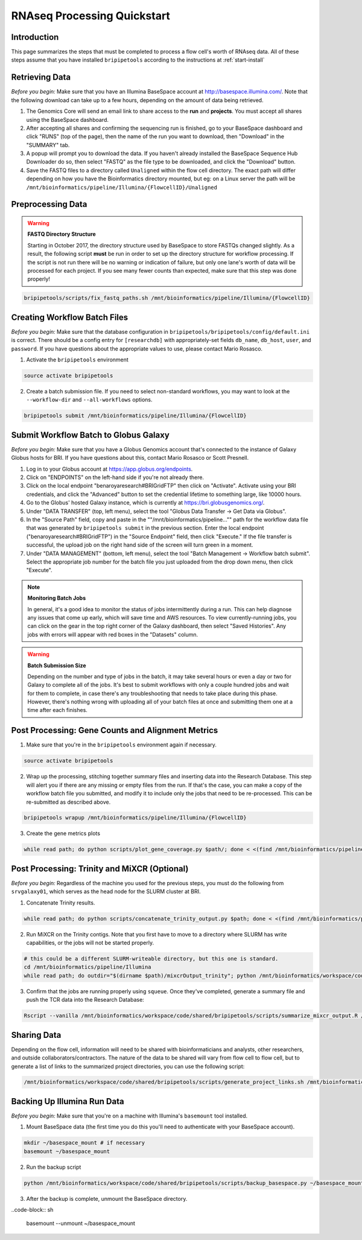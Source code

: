 .. _rnaseqproc-page:

****************************
RNAseq Processing Quickstart
****************************

.. _rnaseqproc-intro:

Introduction
============

This page summarizes the steps that must be completed to process a flow cell's worth of RNAseq data. All of these steps assume that you have installed ``bripipetools`` according to the instructions at :ref:`start-install`

.. _rnaseqproc-getdata:

Retrieving Data
===============

*Before you begin:* Make sure that you have an Illumina BaseSpace account at `<http://basespace.illumina.com/>`_. Note that the following download can take up to a few hours, depending on the amount of data being retrieved.

1. The Genomics Core will send an email link to share access to the **run** and **projects**. You must accept all shares using the BaseSpace dashboard.
2. After accepting all shares and confirming the sequencing run is finished, go to your BaseSpace dashboard and click "RUNS" (top of the page), then the name of the run you want to download, then "Download" in the "SUMMARY" tab.
3. A popup will prompt you to download the data. If you haven't already installed the BaseSpace Sequence Hub Downloader do so, then select "FASTQ" as the file type to be downloaded, and click the "Download" button.
4. Save the FASTQ files to a directory called ``Unaligned`` within the flow cell directory. The exact path will differ depending on how you have the Bioinformatics directory mounted, but eg: on a Linux server the path will be ``/mnt/bioinformatics/pipeline/Illumina/{FlowcellID}/Unaligned``

Preprocessing Data
==================

.. warning:: **FASTQ Directory Structure**

   Starting in October 2017, the directory structure used by BaseSpace to store FASTQs changed slightly. As a result, the following script **must** be run in order to set up the directory structure for workflow processing. If the script is not run there will be no warning or indication of failure, but only one lane's worth of data will be processed for each project. If you see many fewer counts than expected, make sure that this step was done properly!

.. code-block:: sh

    bripipetools/scripts/fix_fastq_paths.sh /mnt/bioinformatics/pipeline/Illumina/{FlowcellID}    

Creating Workflow Batch Files
=============================

*Before you begin:* Make sure that the database configuration in ``bripipetools/bripipetools/config/default.ini`` is correct. There should be a config entry for ``[researchdb]`` with appropriately-set fields ``db_name``, ``db_host``, ``user``, and ``password``. If you have questions about the appropriate values to use, please contact Mario Rosasco.

1. Activate the ``bripipetools`` environment

.. code-block:: sh

    source activate bripipetools

2. Create a batch submission file. If you need to select non-standard workflows, you may want to look at the ``--workflow-dir`` and ``--all-workflows`` options. 

.. code-block:: sh
    
    bripipetools submit /mnt/bioinformatics/pipeline/Illumina/{FlowcellID}
    
Submit Workflow Batch to Globus Galaxy
======================================

*Before you begin:* Make sure that you have a Globus Genomics account that's connected to the instance of Galaxy Globus hosts for BRI. If you have questions about this, contact Mario Rosasco or Scott Presnell.

1. Log in to your Globus account at `<https://app.globus.org/endpoints>`_.
2. Click on "ENDPOINTS" on the left-hand side if you're not already there.
3. Click on the local endpoint "benaroyaresearch#BRIGridFTP" then click on "Activate". Activate using your BRI credentials, and click the "Advanced" button to set the credential lifetime to something large, like 10000 hours.
4. Go to the Globus' hosted Galaxy instance, which is currently at `<https://bri.globusgenomics.org/>`_.
5. Under "DATA TRANSFER" (top, left menu), select the tool "Globus Data Transfer -> Get Data via Globus".
6. In the "Source Path" field, copy and paste in the ""/mnt/bioinformatics/pipeline..."" path for the workflow data file that was generated by ``bripipetools submit`` in the previous section. Enter the local endpoint ("benaroyaresearch#BRIGridFTP") in the "Source Endpoint" field, then click "Execute." If the file transfer is successful, the upload job on the right hand side of the screen will turn green in a moment.
7. Under "DATA MANAGEMENT" (bottom, left menu), select the tool "Batch Management -> Workflow batch submit". Select the appropriate job number for the batch file you just uploaded from the drop down menu, then click "Execute".

.. note:: **Monitoring Batch Jobs**

    In general, it's a good idea to monitor the status of jobs intermittently during a run. This can help diagnose any issues that come up early, which will save time and AWS resources. To view currently-running jobs, you can click on the gear in the top right corner of the Galaxy dashboard, then select "Saved Histories". Any jobs with errors will appear with red boxes in the "Datasets" column.

.. warning:: **Batch Submission Size**
    
    Depending on the number and type of jobs in the batch, it may take several hours or even a day or two for Galaxy to complete all of the jobs. It's best to submit workflows with only a couple hundred jobs and wait for them to complete, in case there's any troubleshooting that needs to take place during this phase. However, there's nothing wrong with uploading all of your batch files at once and submitting them one at a time after each finishes.

Post Processing: Gene Counts and Alignment Metrics
==================================================

1. Make sure that you're in the ``bripipetools`` environment again if necessary.

.. code-block:: sh

    source activate bripipetools
    
2. Wrap up the processing, stitching together summary files and inserting data into the Research Database. This step will alert you if there are any missing or empty files from the run. If that's the case, you can make a copy of the workflow batch file you submitted, and modify it to include only the jobs that need to be re-processed. This can be re-submitted as described above.

.. code-block:: sh

    bripipetools wrapup /mnt/bioinformatics/pipeline/Illumina/{FlowcellID}
    
3. Create the gene metrics plots

.. code-block:: sh

    while read path; do python scripts/plot_gene_coverage.py $path/; done < <(find /mnt/bioinformatics/pipeline/Illumina/{FlowcellID} -name "metrics" -maxdepth 2)


Post Processing: Trinity and MiXCR (Optional)
=============================================

*Before you begin:* Regardless of the machine you used for the previous steps, you must do the following from ``srvgalaxy01``, which serves as the head node for the SLURM cluster at BRI.

1. Concatenate Trinity results.

.. code-block:: sh

    while read path; do python scripts/concatenate_trinity_output.py $path; done < <(find /mnt/bioinformatics/pipeline/Illumina/{FlowcellID} -name "Trinity" -maxdepth 2)
    
2. Run MiXCR on the Trinity contigs. Note that you first have to move to a directory where SLURM has write capabilities, or the jobs will not be started properly.

.. code-block:: sh
    
    # this could be a different SLURM-writeable directory, but this one is standard.
    cd /mnt/bioinformatics/pipeline/Illumina 
    while read path; do outdir="$(dirname $path)/mixcrOutput_trinity"; python /mnt/bioinformatics/workspace/code/shared/bripipetools/scripts/run_mixcr.py -i $path -o $outdir; done < <(find /mnt/bioinformatics/pipeline/Illumina/{FlowcellID} -name "Trinity" -maxdepth 2)

3. Confirm that the jobs are running properly using ``squeue``. Once they've completed, generate a summary file and push the TCR data into the Research Database:

.. code-block:: sh

    Rscript --vanilla /mnt/bioinformatics/workspace/code/shared/bripipetools/scripts/summarize_mixcr_output.R /mnt/bioinformatics/pipeline/Illumina/{FlowcellID}

        
Sharing Data
============

Depending on the flow cell, information will need to be shared with bioinformaticians and analysts, other researchers, and outside collaborators/contractors. The nature of the data to be shared will vary from flow cell to flow cell, but to generate a list of links to the summarized project directories, you can use the following script:

.. code-block:: sh
    
    /mnt/bioinformatics/workspace/code/shared/bripipetools/scripts/generate_project_links.sh /mnt/bioinformatics/pipeline/Illumina/{FlowcellID}
    
Backing Up Illumina Run Data
============================

*Before you begin:* Make sure that you're on a machine with Illumina's ``basemount`` tool installed.

1. Mount BaseSpace data (the first time you do this you'll need to authenticate with your BaseSpace account).

.. code-block:: sh
    
    mkdir ~/basespace_mount # if necessary
    basemount ~/basespace_mount

2. Run the backup script

.. code-block:: sh

    python /mnt/bioinformatics/workspace/code/shared/bripipetools/scripts/backup_basespace.py ~/basespace_mount/ /mnt/bioinformatics/pipeline/Illumina/basespace_backup

3. After the backup is complete, unmount the BaseSpace directory.

..code-block:: sh

    basemount --unmount ~/basespace_mount